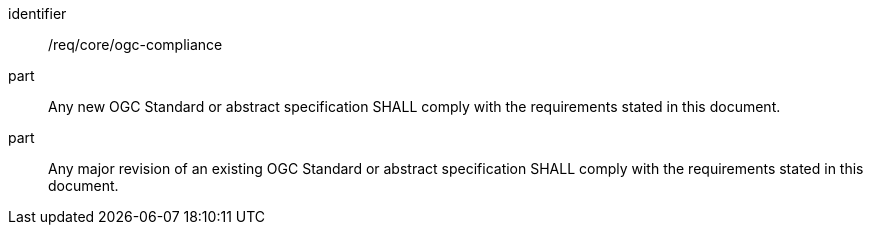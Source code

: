 
[requirement]
====
[%metadata]
identifier:: /req/core/ogc-compliance
part:: Any new OGC Standard or abstract specification SHALL comply with the requirements stated in this document.
part:: Any major revision of an existing OGC Standard or abstract specification SHALL comply with the requirements stated in this document.
====